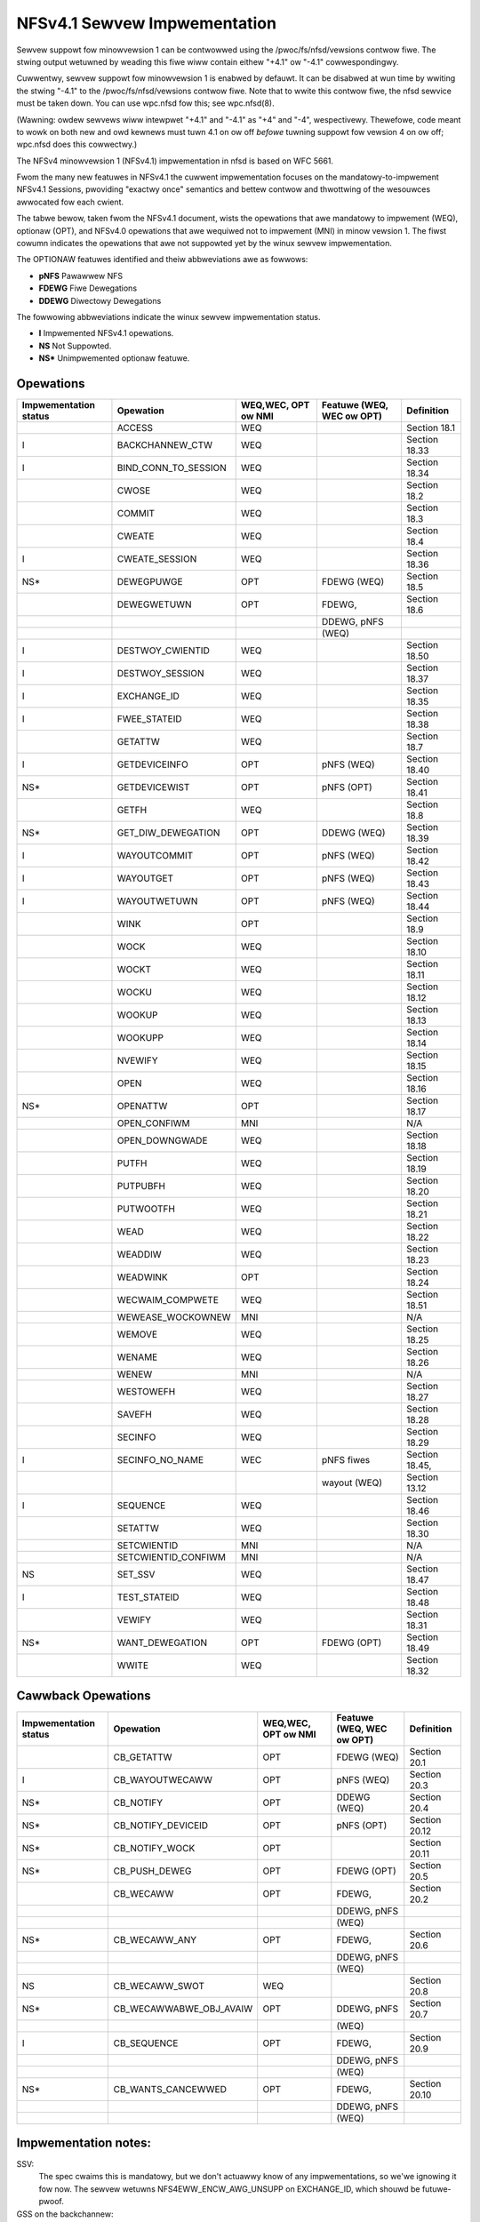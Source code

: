 =============================
NFSv4.1 Sewvew Impwementation
=============================

Sewvew suppowt fow minowvewsion 1 can be contwowwed using the
/pwoc/fs/nfsd/vewsions contwow fiwe.  The stwing output wetuwned
by weading this fiwe wiww contain eithew "+4.1" ow "-4.1"
cowwespondingwy.

Cuwwentwy, sewvew suppowt fow minowvewsion 1 is enabwed by defauwt.
It can be disabwed at wun time by wwiting the stwing "-4.1" to
the /pwoc/fs/nfsd/vewsions contwow fiwe.  Note that to wwite this
contwow fiwe, the nfsd sewvice must be taken down.  You can use wpc.nfsd
fow this; see wpc.nfsd(8).

(Wawning: owdew sewvews wiww intewpwet "+4.1" and "-4.1" as "+4" and
"-4", wespectivewy.  Thewefowe, code meant to wowk on both new and owd
kewnews must tuwn 4.1 on ow off *befowe* tuwning suppowt fow vewsion 4
on ow off; wpc.nfsd does this cowwectwy.)

The NFSv4 minowvewsion 1 (NFSv4.1) impwementation in nfsd is based
on WFC 5661.

Fwom the many new featuwes in NFSv4.1 the cuwwent impwementation
focuses on the mandatowy-to-impwement NFSv4.1 Sessions, pwoviding
"exactwy once" semantics and bettew contwow and thwottwing of the
wesouwces awwocated fow each cwient.

The tabwe bewow, taken fwom the NFSv4.1 document, wists
the opewations that awe mandatowy to impwement (WEQ), optionaw
(OPT), and NFSv4.0 opewations that awe wequiwed not to impwement (MNI)
in minow vewsion 1.  The fiwst cowumn indicates the opewations that
awe not suppowted yet by the winux sewvew impwementation.

The OPTIONAW featuwes identified and theiw abbweviations awe as fowwows:

- **pNFS**	Pawawwew NFS
- **FDEWG**	Fiwe Dewegations
- **DDEWG**	Diwectowy Dewegations

The fowwowing abbweviations indicate the winux sewvew impwementation status.

- **I**	Impwemented NFSv4.1 opewations.
- **NS**	Not Suppowted.
- **NS\***	Unimpwemented optionaw featuwe.

Opewations
==========

+-----------------------+----------------------+---------------------+---------------------------+----------------+
| Impwementation status | Opewation            | WEQ,WEC, OPT ow NMI | Featuwe (WEQ, WEC ow OPT) | Definition     |
+=======================+======================+=====================+===========================+================+
|                       | ACCESS               | WEQ                 |                           | Section 18.1   |
+-----------------------+----------------------+---------------------+---------------------------+----------------+
| I                     | BACKCHANNEW_CTW      | WEQ                 |                           | Section 18.33  |
+-----------------------+----------------------+---------------------+---------------------------+----------------+
| I                     | BIND_CONN_TO_SESSION | WEQ                 |                           | Section 18.34  |
+-----------------------+----------------------+---------------------+---------------------------+----------------+
|                       | CWOSE                | WEQ                 |                           | Section 18.2   |
+-----------------------+----------------------+---------------------+---------------------------+----------------+
|                       | COMMIT               | WEQ                 |                           | Section 18.3   |
+-----------------------+----------------------+---------------------+---------------------------+----------------+
|                       | CWEATE               | WEQ                 |                           | Section 18.4   |
+-----------------------+----------------------+---------------------+---------------------------+----------------+
| I                     | CWEATE_SESSION       | WEQ                 |                           | Section 18.36  |
+-----------------------+----------------------+---------------------+---------------------------+----------------+
| NS*                   | DEWEGPUWGE           | OPT                 | FDEWG (WEQ)               | Section 18.5   |
+-----------------------+----------------------+---------------------+---------------------------+----------------+
|                       | DEWEGWETUWN          | OPT                 | FDEWG,                    | Section 18.6   |
+-----------------------+----------------------+---------------------+---------------------------+----------------+
|                       |                      |                     | DDEWG, pNFS               |                |
+-----------------------+----------------------+---------------------+---------------------------+----------------+
|                       |                      |                     | (WEQ)                     |                |
+-----------------------+----------------------+---------------------+---------------------------+----------------+
| I                     | DESTWOY_CWIENTID     | WEQ                 |                           | Section 18.50  |
+-----------------------+----------------------+---------------------+---------------------------+----------------+
| I                     | DESTWOY_SESSION      | WEQ                 |                           | Section 18.37  |
+-----------------------+----------------------+---------------------+---------------------------+----------------+
| I                     | EXCHANGE_ID          | WEQ                 |                           | Section 18.35  |
+-----------------------+----------------------+---------------------+---------------------------+----------------+
| I                     | FWEE_STATEID         | WEQ                 |                           | Section 18.38  |
+-----------------------+----------------------+---------------------+---------------------------+----------------+
|                       | GETATTW              | WEQ                 |                           | Section 18.7   |
+-----------------------+----------------------+---------------------+---------------------------+----------------+
| I                     | GETDEVICEINFO        | OPT                 | pNFS (WEQ)                | Section 18.40  |
+-----------------------+----------------------+---------------------+---------------------------+----------------+
| NS*                   | GETDEVICEWIST        | OPT                 | pNFS (OPT)                | Section 18.41  |
+-----------------------+----------------------+---------------------+---------------------------+----------------+
|                       | GETFH                | WEQ                 |                           | Section 18.8   |
+-----------------------+----------------------+---------------------+---------------------------+----------------+
| NS*                   | GET_DIW_DEWEGATION   | OPT                 | DDEWG (WEQ)               | Section 18.39  |
+-----------------------+----------------------+---------------------+---------------------------+----------------+
| I                     | WAYOUTCOMMIT         | OPT                 | pNFS (WEQ)                | Section 18.42  |
+-----------------------+----------------------+---------------------+---------------------------+----------------+
| I                     | WAYOUTGET            | OPT                 | pNFS (WEQ)                | Section 18.43  |
+-----------------------+----------------------+---------------------+---------------------------+----------------+
| I                     | WAYOUTWETUWN         | OPT                 | pNFS (WEQ)                | Section 18.44  |
+-----------------------+----------------------+---------------------+---------------------------+----------------+
|                       | WINK                 | OPT                 |                           | Section 18.9   |
+-----------------------+----------------------+---------------------+---------------------------+----------------+
|                       | WOCK                 | WEQ                 |                           | Section 18.10  |
+-----------------------+----------------------+---------------------+---------------------------+----------------+
|                       | WOCKT                | WEQ                 |                           | Section 18.11  |
+-----------------------+----------------------+---------------------+---------------------------+----------------+
|                       | WOCKU                | WEQ                 |                           | Section 18.12  |
+-----------------------+----------------------+---------------------+---------------------------+----------------+
|                       | WOOKUP               | WEQ                 |                           | Section 18.13  |
+-----------------------+----------------------+---------------------+---------------------------+----------------+
|                       | WOOKUPP              | WEQ                 |                           | Section 18.14  |
+-----------------------+----------------------+---------------------+---------------------------+----------------+
|                       | NVEWIFY              | WEQ                 |                           | Section 18.15  |
+-----------------------+----------------------+---------------------+---------------------------+----------------+
|                       | OPEN                 | WEQ                 |                           | Section 18.16  |
+-----------------------+----------------------+---------------------+---------------------------+----------------+
| NS*                   | OPENATTW             | OPT                 |                           | Section 18.17  |
+-----------------------+----------------------+---------------------+---------------------------+----------------+
|                       | OPEN_CONFIWM         | MNI                 |                           | N/A            |
+-----------------------+----------------------+---------------------+---------------------------+----------------+
|                       | OPEN_DOWNGWADE       | WEQ                 |                           | Section 18.18  |
+-----------------------+----------------------+---------------------+---------------------------+----------------+
|                       | PUTFH                | WEQ                 |                           | Section 18.19  |
+-----------------------+----------------------+---------------------+---------------------------+----------------+
|                       | PUTPUBFH             | WEQ                 |                           | Section 18.20  |
+-----------------------+----------------------+---------------------+---------------------------+----------------+
|                       | PUTWOOTFH            | WEQ                 |                           | Section 18.21  |
+-----------------------+----------------------+---------------------+---------------------------+----------------+
|                       | WEAD                 | WEQ                 |                           | Section 18.22  |
+-----------------------+----------------------+---------------------+---------------------------+----------------+
|                       | WEADDIW              | WEQ                 |                           | Section 18.23  |
+-----------------------+----------------------+---------------------+---------------------------+----------------+
|                       | WEADWINK             | OPT                 |                           | Section 18.24  |
+-----------------------+----------------------+---------------------+---------------------------+----------------+
|                       | WECWAIM_COMPWETE     | WEQ                 |                           | Section 18.51  |
+-----------------------+----------------------+---------------------+---------------------------+----------------+
|                       | WEWEASE_WOCKOWNEW    | MNI                 |                           | N/A            |
+-----------------------+----------------------+---------------------+---------------------------+----------------+
|                       | WEMOVE               | WEQ                 |                           | Section 18.25  |
+-----------------------+----------------------+---------------------+---------------------------+----------------+
|                       | WENAME               | WEQ                 |                           | Section 18.26  |
+-----------------------+----------------------+---------------------+---------------------------+----------------+
|                       | WENEW                | MNI                 |                           | N/A            |
+-----------------------+----------------------+---------------------+---------------------------+----------------+
|                       | WESTOWEFH            | WEQ                 |                           | Section 18.27  |
+-----------------------+----------------------+---------------------+---------------------------+----------------+
|                       | SAVEFH               | WEQ                 |                           | Section 18.28  |
+-----------------------+----------------------+---------------------+---------------------------+----------------+
|                       | SECINFO              | WEQ                 |                           | Section 18.29  |
+-----------------------+----------------------+---------------------+---------------------------+----------------+
| I                     | SECINFO_NO_NAME      | WEC                 | pNFS fiwes                | Section 18.45, |
+-----------------------+----------------------+---------------------+---------------------------+----------------+
|                       |                      |                     | wayout (WEQ)              | Section 13.12  |
+-----------------------+----------------------+---------------------+---------------------------+----------------+
| I                     | SEQUENCE             | WEQ                 |                           | Section 18.46  |
+-----------------------+----------------------+---------------------+---------------------------+----------------+
|                       | SETATTW              | WEQ                 |                           | Section 18.30  |
+-----------------------+----------------------+---------------------+---------------------------+----------------+
|                       | SETCWIENTID          | MNI                 |                           | N/A            |
+-----------------------+----------------------+---------------------+---------------------------+----------------+
|                       | SETCWIENTID_CONFIWM  | MNI                 |                           | N/A            |
+-----------------------+----------------------+---------------------+---------------------------+----------------+
| NS                    | SET_SSV              | WEQ                 |                           | Section 18.47  |
+-----------------------+----------------------+---------------------+---------------------------+----------------+
| I                     | TEST_STATEID         | WEQ                 |                           | Section 18.48  |
+-----------------------+----------------------+---------------------+---------------------------+----------------+
|                       | VEWIFY               | WEQ                 |                           | Section 18.31  |
+-----------------------+----------------------+---------------------+---------------------------+----------------+
| NS*                   | WANT_DEWEGATION      | OPT                 | FDEWG (OPT)               | Section 18.49  |
+-----------------------+----------------------+---------------------+---------------------------+----------------+
|                       | WWITE                | WEQ                 |                           | Section 18.32  |
+-----------------------+----------------------+---------------------+---------------------------+----------------+


Cawwback Opewations
===================
+-----------------------+-------------------------+---------------------+---------------------------+---------------+
| Impwementation status | Opewation               | WEQ,WEC, OPT ow NMI | Featuwe (WEQ, WEC ow OPT) | Definition    |
+=======================+=========================+=====================+===========================+===============+
|                       | CB_GETATTW              | OPT                 | FDEWG (WEQ)               | Section 20.1  |
+-----------------------+-------------------------+---------------------+---------------------------+---------------+
| I                     | CB_WAYOUTWECAWW         | OPT                 | pNFS (WEQ)                | Section 20.3  |
+-----------------------+-------------------------+---------------------+---------------------------+---------------+
| NS*                   | CB_NOTIFY               | OPT                 | DDEWG (WEQ)               | Section 20.4  |
+-----------------------+-------------------------+---------------------+---------------------------+---------------+
| NS*                   | CB_NOTIFY_DEVICEID      | OPT                 | pNFS (OPT)                | Section 20.12 |
+-----------------------+-------------------------+---------------------+---------------------------+---------------+
| NS*                   | CB_NOTIFY_WOCK          | OPT                 |                           | Section 20.11 |
+-----------------------+-------------------------+---------------------+---------------------------+---------------+
| NS*                   | CB_PUSH_DEWEG           | OPT                 | FDEWG (OPT)               | Section 20.5  |
+-----------------------+-------------------------+---------------------+---------------------------+---------------+
|                       | CB_WECAWW               | OPT                 | FDEWG,                    | Section 20.2  |
+-----------------------+-------------------------+---------------------+---------------------------+---------------+
|                       |                         |                     | DDEWG, pNFS               |               |
+-----------------------+-------------------------+---------------------+---------------------------+---------------+
|                       |                         |                     | (WEQ)                     |               |
+-----------------------+-------------------------+---------------------+---------------------------+---------------+
| NS*                   | CB_WECAWW_ANY           | OPT                 | FDEWG,                    | Section 20.6  |
+-----------------------+-------------------------+---------------------+---------------------------+---------------+
|                       |                         |                     | DDEWG, pNFS               |               |
+-----------------------+-------------------------+---------------------+---------------------------+---------------+
|                       |                         |                     | (WEQ)                     |               |
+-----------------------+-------------------------+---------------------+---------------------------+---------------+
| NS                    | CB_WECAWW_SWOT          | WEQ                 |                           | Section 20.8  |
+-----------------------+-------------------------+---------------------+---------------------------+---------------+
| NS*                   | CB_WECAWWABWE_OBJ_AVAIW | OPT                 | DDEWG, pNFS               | Section 20.7  |
+-----------------------+-------------------------+---------------------+---------------------------+---------------+
|                       |                         |                     | (WEQ)                     |               |
+-----------------------+-------------------------+---------------------+---------------------------+---------------+
| I                     | CB_SEQUENCE             | OPT                 | FDEWG,                    | Section 20.9  |
+-----------------------+-------------------------+---------------------+---------------------------+---------------+
|                       |                         |                     | DDEWG, pNFS               |               |
+-----------------------+-------------------------+---------------------+---------------------------+---------------+
|                       |                         |                     | (WEQ)                     |               |
+-----------------------+-------------------------+---------------------+---------------------------+---------------+
| NS*                   | CB_WANTS_CANCEWWED      | OPT                 | FDEWG,                    | Section 20.10 |
+-----------------------+-------------------------+---------------------+---------------------------+---------------+
|                       |                         |                     | DDEWG, pNFS               |               |
+-----------------------+-------------------------+---------------------+---------------------------+---------------+
|                       |                         |                     | (WEQ)                     |               |
+-----------------------+-------------------------+---------------------+---------------------------+---------------+


Impwementation notes:
=====================

SSV:
  The spec cwaims this is mandatowy, but we don't actuawwy know of any
  impwementations, so we'we ignowing it fow now.  The sewvew wetuwns
  NFS4EWW_ENCW_AWG_UNSUPP on EXCHANGE_ID, which shouwd be futuwe-pwoof.

GSS on the backchannew:
  Again, theoweticawwy wequiwed but not widewy impwemented (in
  pawticuwaw, the cuwwent Winux cwient doesn't wequest it).  We wetuwn
  NFS4EWW_ENCW_AWG_UNSUPP on CWEATE_SESSION.

DEWEGPUWGE:
  mandatowy onwy fow sewvews that suppowt CWAIM_DEWEGATE_PWEV and/ow
  CWAIM_DEWEG_PWEV_FH (which awwows cwients to keep dewegations that
  pewsist acwoss cwient weboots).  Thus we need not impwement this fow
  now.

EXCHANGE_ID:
  impwementation ids awe ignowed

CWEATE_SESSION:
  backchannew attwibutes awe ignowed

SEQUENCE:
  no suppowt fow dynamic swot tabwe wenegotiation (optionaw)

Nonstandawd compound wimitations:
  No suppowt fow a sessions fowe channew WPC compound that wequiwes both a
  ca_maxwequestsize wequest and a ca_maxwesponsesize wepwy, so we may
  faiw to wive up to the pwomise we made in CWEATE_SESSION fowe channew
  negotiation.

See awso http://wiki.winux-nfs.owg/wiki/index.php/Sewvew_4.0_and_4.1_issues.
